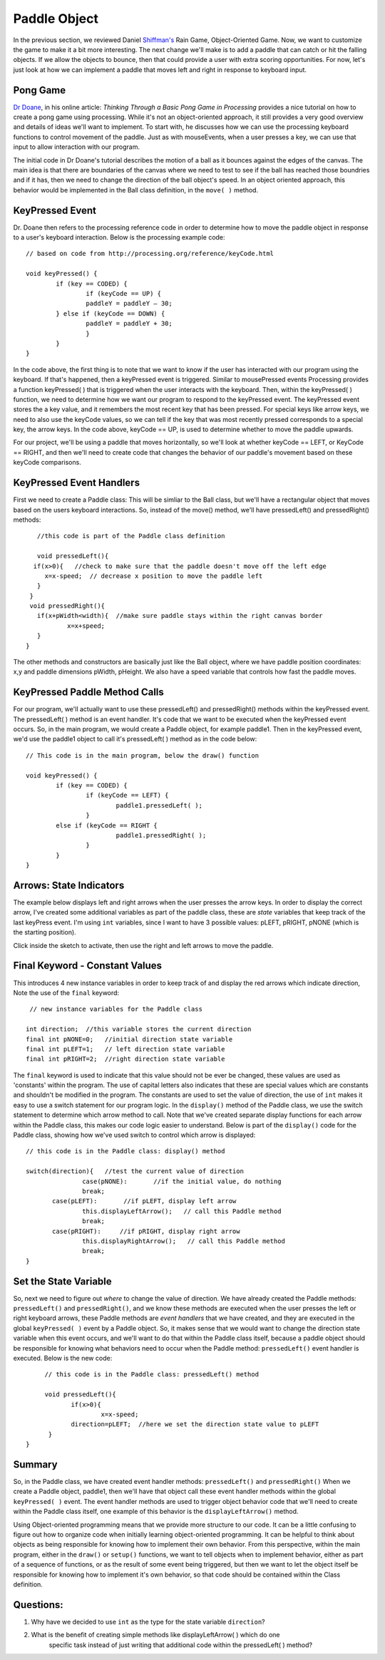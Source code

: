 .. _paddle:

======================
Paddle Object
======================

In the previous section, we reviewed Daniel `Shiffman's`_ Rain Game, Object-Oriented Game.  Now, we want
to customize the game to make it a bit more interesting.   The next change we'll make is to add a
paddle that can catch or hit the falling objects.  If we allow the objects to bounce, then that could
provide a user with extra scoring opportunities.  For now, let's just look at how we can implement
a paddle that moves left and right in response to keyboard input.  

Pong Game
===========

`Dr Doane`_, in his online article: `Thinking Through a Basic Pong Game in Processing` provides a nice tutorial 
on how to create a pong game using processing.  While it's not an object-oriented approach, it still provides 
a very good overview and details of ideas we'll want to implement. To start with, he discusses how we can use 
the processing keyboard functions to control movement of the paddle.  Just as with mouseEvents, 
when a user presses a key, we can use that input to allow interaction with our program. 

The initial code in Dr Doane's tutorial describes the motion of a ball as it bounces against the
edges of the canvas.  The main idea is that there are boundaries of the canvas where we need
to test to see if the ball has reached those boundries and if it has, then we need to change 
the direction of the ball object's speed.  In an object oriented approach, this behavior would
be implemented in the Ball class definition, in the ``move( )`` method.

KeyPressed Event
=================

Dr. Doane then refers to the processing reference code in order to determine how to move the
paddle object in response to a user's keyboard interaction.  Below is the processing example 
code::
	
	// based on code from http://processing.org/reference/keyCode.html
	
	void keyPressed() {
  		if (key == CODED) {
  			if (keyCode == UP) {
      			paddleY = paddleY – 30;
    		} else if (keyCode == DOWN) {
      			paddleY = paddleY + 30;
      			}
      		}
      	}

In the code above, the first thing is to note that we want to know if the user has interacted with
our program using the keyboard.  If that's happened, then a keyPressed event is triggered.
Similar to mousePressed events Processing provides a function keyPressed( ) that is triggered
when the user interacts with the keyboard. Then, within the keyPressed( ) function, we need 
to determine how we want our program to respond to the keyPressed event. The keyPressed event
stores the a key value, and it remembers the most recent key that has been pressed.  For special
keys like arrow keys, we need to also use the keyCode values, so we can tell if the key that was 
most recently pressed corresponds to a special key, the arrow keys.  In the code above, 
keyCode == UP, is used to determine whether to move the paddle upwards.  

For our project, we'll be using a paddle that moves horizontally, so we'll look at whether
keyCode == LEFT, or KeyCode == RIGHT, and then we'll need to create code that changes the
behavior of our paddle's movement based on these keyCode comparisons.

KeyPressed Event Handlers
===========================

First we need to create a Paddle class:  This will be simliar to the Ball class, but we'll have
a rectangular object that moves based on the users keyboard interactions.  So, instead of the
move() method, we'll have  pressedLeft() and  pressedRight() methods::
	
	//this code is part of the Paddle class definition
	
	void pressedLeft(){
       if(x>0){   //check to make sure that the paddle doesn't move off the left edge
          x=x-speed;  // decrease x position to move the paddle left
        }
      }
      void pressedRight(){
     	if(x+pWidth<width){  //make sure paddle stays within the right canvas border
       		x=x+speed;
     	}
     }

The other methods and constructors are basically just like the Ball object, where we have 
paddle position coordinates: x,y and paddle dimensions pWidth, pHeight.  We also have a speed
variable that controls how fast the paddle moves.

KeyPressed Paddle Method Calls
================================

For our program, we'll actually want to use these pressedLeft() and pressedRight() methods
within the keyPressed event.  The pressedLeft( ) method is an event handler.  It's code that
we want to be executed when the keyPressed event occurs.  So, in the main program, we would
create a Paddle object, for example paddle1.  Then in the keyPressed event, we'd use the
paddle1 object to call it's pressedLeft( ) method as in the code below::  

	// This code is in the main program, below the draw() function
	
	void keyPressed() {
  		if (key == CODED) {
  			if (keyCode == LEFT) {
      				paddle1.pressedLeft( );
      			} 
      		else if (keyCode == RIGHT {
      				paddle1.pressedRight( );
      			}
      		}
      	}

Arrows: State Indicators
=========================

The example below displays left and right arrows when the user presses the arrow keys.  In order to 
display the correct arrow, I've created some additional variables as part of the paddle class, these
are `state` variables that keep track of the last keyPress event.  I'm using ``int`` variables, since
I want to have 3 possible values:  pLEFT, pRIGHT, pNONE (which is the starting position).  

Click inside the sketch to activate, then use the right and left arrows to move the paddle. 

.. raw:: html

	<div class="figure">
		<iframe width="228" height="180" scrolling="no" frameborder="0" src="http://www.openprocessing.org/sketch/190143/embed/?width=200&height=100&border=true"></iframe>
	</div>

Final Keyword - Constant Values
=================================

This introduces 4 new instance variables in order to keep track of and display the red arrows
which indicate direction, Note the use of the ``final`` keyword::

   // new instance variables for the Paddle class
   
  int direction;  //this variable stores the current direction 
  final int pNONE=0;   //initial direction state variable
  final int pLEFT=1;   // left direction state variable
  final int pRIGHT=2;  //right direction state variable
 
The ``final`` keyword is used to indicate that this value should not be ever be changed, these
values are used as 'constants' within the program. The use of capital letters also indicates that
these are special values which are constants and shouldn't be modified in the program.  The constants
are used to set the value of direction, the use of ``int`` makes it easy to use a switch statement
for our program logic.  In the ``display()`` method of the Paddle class, we use the switch statement
to determine which arrow method to call.  Note that we've created separate display functions for each arrow
within the Paddle class, this makes our code logic easier to understand.  Below is part of the ``display()`` code
for the Paddle class, showing how we've used switch to control which arrow is displayed::

	 // this code is in the Paddle class: display() method
	 
	 switch(direction){   //test the current value of direction
	 		case(pNONE):       //if the initial value, do nothing
         		break;
       		case(pLEFT):       //if pLEFT, display left arrow
         		this.displayLeftArrow();   // call this Paddle method
         		break;
       		case(pRIGHT):     //if pRIGHT, display right arrow
         		this.displayRightArrow();   // call this Paddle method
         		break;
         }
 
Set the State Variable
========================    
So, next we need to figure out `where` to change the value of direction.  We have already created
the Paddle methods: ``pressedLeft()`` and ``pressedRight()``, and we know these methods are
executed when the user presses the left or right keyboard arrows, these Paddle methods are `event handlers`
that we have created, and they are executed in the global ``keyPressed( )`` event by a Paddle object. 
So, it makes sense that we would want to change the direction state variable when this event occurs, and we'll want to 
do that within the Paddle class itself, because a paddle object should be responsible for knowing what
behaviors need to occur when the Paddle method: ``pressedLeft()`` event handler is executed.  
Below is the new code::

	 // this code is in the Paddle class: pressedLeft() method
	 
	 void pressedLeft(){
	 	if(x>0){
	 		x=x-speed;
          	direction=pLEFT;  //here we set the direction state value to pLEFT
          }
    }
    
    
Summary
==========

So, in the Paddle class, we have created event handler methods: ``pressedLeft()`` and ``pressedRight()``
When we create a Paddle object, paddle1, then we'll have that object call these event handler methods
within the global ``keyPressed( )`` event.  The event handler methods are used to trigger object behavior 
code that we'll need to create within the Paddle class itself, one example of this behavior is the
``displayLeftArrow()`` method.

Using Object-oriented programming means that we provide more structure to our code.  It can be a little confusing
to figure out how to organize code when initially learning object-oriented programming.  It can be helpful to think
about objects as being responsible for knowing how to implement their own behavior.  From this perspective, within the 
main program, either in the ``draw()`` or ``setup()`` functions, we want to tell objects when to implement behavior, either
as part of a sequence of functions, or as the result of some event being triggered, but then we want to let the object
itself be responsible for knowing how to implement it's own behavior, so that code should be contained within the 
Class definition.

Questions:
==========

1.  Why have we decided to use ``int`` as the type for the state variable ``direction``?  
2.  What is the benefit of creating simple methods like displayLeftArrow( ) which do one 
	specific task instead of just writing that additional code within the pressedLeft( ) method?  

.. _Dr Doane: http://drdoane.com/thinking-through-a-basic-pong-game-in-processing/

.. _Shiffman's: http://learningprocessing.com